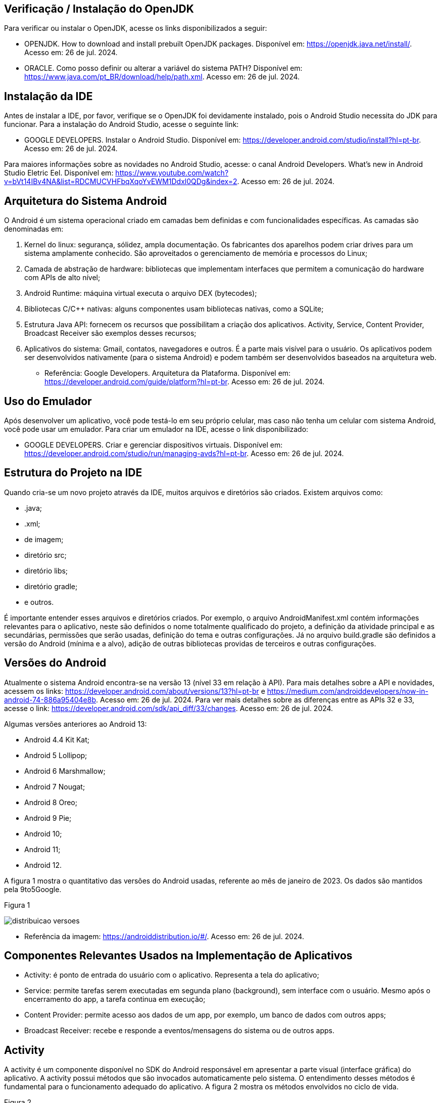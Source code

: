 //caminho padrão para imagens
:imagesdir: images
:figure-caption: Figura
:doctype: book

//gera apresentacao
//pode se baixar os arquivos e add no diretório
:revealjsdir: https://cdnjs.cloudflare.com/ajax/libs/reveal.js/3.8.0

//GERAR ARQUIVOS
//make slides
//make ebook

== Verificação / Instalação do OpenJDK

Para verificar ou instalar o OpenJDK, acesse os links disponibilizados a seguir:

- OPENJDK. How to download and install prebuilt OpenJDK packages. Disponível em: https://openjdk.java.net/install/. Acesso em: 26 de jul. 2024.
- ORACLE. Como posso definir ou alterar a variável do sistema PATH? Disponível em: https://www.java.com/pt_BR/download/help/path.xml. Acesso em: 26 de jul. 2024.

== Instalação da IDE

Antes de instalar a IDE, por favor, verifique se o OpenJDK foi devidamente instalado, pois o Android Studio necessita do JDK para funcionar. Para a instalação do Android Studio, acesse o seguinte link:

- GOOGLE DEVELOPERS. Instalar o Android Studio. Disponível em: https://developer.android.com/studio/install?hl=pt-br. Acesso em: 26 de jul. 2024.

Para maiores informações sobre as novidades no Android Studio, acesse: o canal Android Developers. What's new in Android Studio Eletric Eel. Disponível em: https://www.youtube.com/watch?v=bVt14IBv4NA&list=RDCMUCVHFbqXqoYvEWM1Ddxl0QDg&index=2. Acesso em: 26 de jul. 2024.

== Arquitetura do Sistema Android

O Android é um sistema operacional criado em camadas bem definidas e com funcionalidades específicas. As camadas são denominadas em:

1. Kernel do linux: segurança, sólidez, ampla documentação. Os fabricantes dos aparelhos podem criar drives para um sistema amplamente conhecido. São aproveitados o gerenciamento de memória e processos do Linux;
2. Camada de abstração de hardware: bibliotecas que implementam interfaces que permitem a comunicação do hardware com APIs de alto nível;
3. Android Runtime: máquina virtual executa o arquivo DEX (bytecodes);
4. Bibliotecas C/C++ nativas: alguns componentes usam bibliotecas nativas, como a SQLite;
5. Estrutura Java API: fornecem os recursos que possibilitam a criação dos aplicativos. Activity, Service, Content Provider, Broadcast Receiver são exemplos desses recursos;
6. Aplicativos do sistema: Gmail, contatos, navegadores e outros. É a parte mais visível para o usuário. Os aplicativos podem ser desenvolvidos nativamente (para o sistema Android) e podem também ser desenvolvidos baseados na arquitetura web.

- Referência: Google Developers. Arquitetura da Plataforma. Disponível em: https://developer.android.com/guide/platform?hl=pt-br. Acesso em: 26 de jul. 2024.

== Uso do Emulador

Após desenvolver um aplicativo, você pode testá-lo em seu próprio celular, mas caso não tenha um celular com sistema Android, você pode usar um emulador. Para criar um emulador na IDE, acesse o link disponibilizado: 

- GOOGLE DEVELOPERS. Criar e gerenciar dispositivos virtuais. Disponível em: https://developer.android.com/studio/run/managing-avds?hl=pt-br. Acesso em: 26 de jul. 2024.

== Estrutura do Projeto na IDE

Quando cria-se um novo projeto através da IDE, muitos arquivos e diretórios são criados. Existem arquivos como:

- .java;
- .xml;
- de imagem;
- diretório src;
- diretório libs;
- diretório gradle;
- e outros.

É importante entender esses arquivos e diretórios criados. Por exemplo, o arquivo AndroidManifest.xml contém informações relevantes para o aplicativo, neste são definidos o nome totalmente qualificado do projeto, a definição da atividade principal e as secundárias, permissões que serão usadas, definição do tema e outras configurações. Já no arquivo build.gradle são definidos a versão do Android (mínima e a alvo), adição de outras bibliotecas providas de terceiros e outras configurações.

== Versões do Android

Atualmente o sistema Android encontra-se na versão 13 (nível 33 em relação à API). Para mais detalhes sobre a API e novidades, acessem os links: https://developer.android.com/about/versions/13?hl=pt-br e  https://medium.com/androiddevelopers/now-in-android-74-886a95404e8b. Acesso em: 26 de jul. 2024. Para ver mais detalhes sobre as diferenças entre as APIs 32 e 33, acesse o link: https://developer.android.com/sdk/api_diff/33/changes. Acesso em: 26 de jul. 2024.

Algumas versões anteriores ao Android 13:

 - Android 4.4 Kit Kat;
 - Android 5 Lollipop;
 - Android 6 Marshmallow;
 - Android 7 Nougat;
 - Android 8 Oreo;
 - Android 9 Pie;
 - Android 10;
 - Android 11;
 - Android 12.

A figura 1 mostra o quantitativo das versões do Android usadas, referente ao mês de janeiro de 2023. Os dados são mantidos pela 9to5Google.

Figura 1

image::distribuicao_versoes.png[]

- Referência da imagem: https://androiddistribution.io/#/. Acesso em: 26 de jul. 2024.

== Componentes Relevantes Usados na Implementação de Aplicativos

- Activity: é ponto de entrada do usuário com o aplicativo. Representa a tela do aplicativo;
- Service: permite tarefas serem executadas em segunda plano (background), sem interface com o usuário. Mesmo após o encerramento do app, a tarefa continua em execução;
- Content Provider: permite acesso aos dados de um app, por exemplo, um banco de dados com outros apps;
- Broadcast Receiver: recebe e responde a eventos/mensagens do sistema ou de outros apps.

== Activity

A activity é um componente disponível no SDK do Android responsável em apresentar a parte visual (interface gráfica) do aplicativo. A activity possui métodos que são invocados automaticamente pelo sistema. O entendimento desses métodos é fundamental para o funcionamento adequado do aplicativo. A figura 2 mostra os métodos envolvidos no ciclo de vida.

Figura 2

image::ciclo_vida.jpg[]

- Referência da figura 2: GOOGLE DEVELOPERS. Entenda o ciclo de vida da atividade. Disponível em: https://developer.android.com/guide/components/activities/activity-lifecycle?hl=pt-br. Acesso em: 26 de jul. 2024.

Métodos dos ciclos de vida:

- link:codigos/onCreate.java[onCreate]
- link:codigos/onStart.java[onStart]
- link:codigos/onResume.java[onResume]
- link:codigos/onPause.java[onPause]
- link:codigos/onStop.java[onStop]
- link:codigos/onDestroy.java[onDestroy]







